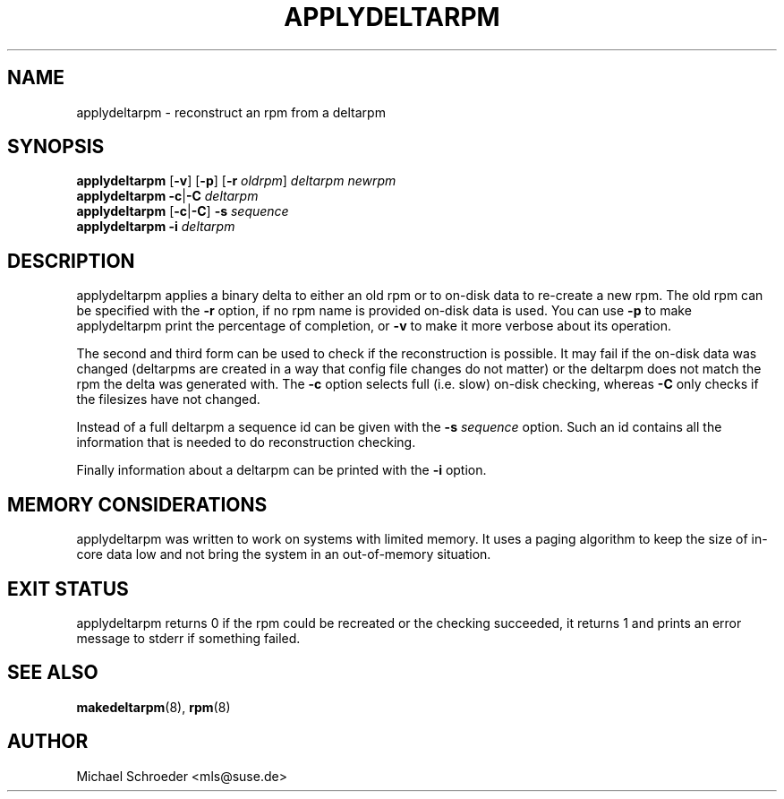 .\" man page for applydeltarpm
.\" Copyright (c) 2005 Michael Schroeder <mls@suse.de>
.\" See LICENSE.BSD for license
.TH APPLYDELTARPM 8 "Feb 2005"
.SH NAME
applydeltarpm \- reconstruct an rpm from a deltarpm

.SH SYNOPSIS
.B applydeltarpm
.RB [ -v ]
.RB [ -p ]
.RB [ -r
.IR oldrpm ]
.I deltarpm
.I newrpm
.br
.B applydeltarpm
.BR -c | -C
.I deltarpm
.br
.B applydeltarpm
.RB [ -c | -C ]
.B -s
.I sequence
.br
.B applydeltarpm
.BR -i
.I deltarpm

.SH DESCRIPTION
applydeltarpm applies a binary delta to either an old rpm or to
on-disk data to re-create a new rpm. The old rpm can be specified
with the
.B -r
option, if no rpm name is provided on-disk data is used. You
can use
.B -p
to make applydeltarpm print the percentage of completion, or
.B -v
to make it more verbose about its operation.

The second and third form can be used to check if the reconstruction
is possible. It may fail if the on-disk data was changed
(deltarpms are created in a way that config file changes do not
matter) or the deltarpm does not match the rpm the delta was generated
with. The
.B -c
option selects full (i.e. slow) on-disk checking, whereas
.B -C
only checks if the filesizes have not changed.

Instead of a full deltarpm a sequence id can be given with the
.B -s
.I sequence
option. Such an id contains all the information that is needed to
do reconstruction checking.

Finally information about a deltarpm can be printed with
the
.B -i
option.

.SH MEMORY CONSIDERATIONS
applydeltarpm was written to work on systems with limited memory.
It uses a paging algorithm to keep the size of in-core data low
and not bring the system in an out-of-memory situation.

.SH EXIT STATUS
applydeltarpm returns 0 if the rpm could be recreated or the
checking succeeded, it returns 1 and prints an error message
to stderr if something failed.

.SH SEE ALSO
.BR makedeltarpm (8),
.BR rpm (8)

.SH AUTHOR
Michael Schroeder <mls@suse.de>
